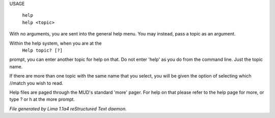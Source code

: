 USAGE

  |  ``help``
  |  ``help <topic>``

With no arguments, you are sent into the general help menu.  You may instead, pass a topic as an argument.

Within the help system, when you are at the
    ``Help topic? [?]``

prompt, you can enter another topic for help on that.  Do not enter 'help' as you do from the command line.  Just the
topic name.

If there are more than one topic with the same name that you select, you will be given the option of selecting which
//match you wish to read.

Help files are paged through the MUD's standard 'more' pager.  For help on that please refer to the help page for
more, or type ? or h at the more prompt.

.. TAGS: RST



*File generated by Lima 1.1a4 reStructured Text daemon.*
